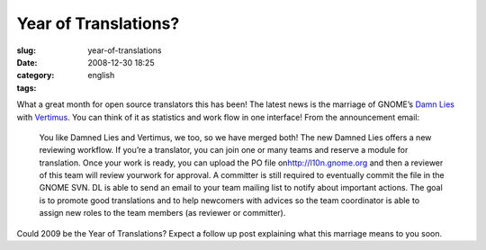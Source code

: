 Year of Translations?
#####################
:slug: year-of-translations
:date: 2008-12-30 18:25
:category:
:tags: english

What a great month for open source translators this has been! The latest
news is the marriage of GNOME’s `Damn Lies <http://l10n.gnome.org>`__
with `Vertimus <https://launchpad.net/vertimus>`__. You can think of it
as statistics and work flow in one interface! From the announcement
email:

    You like Damned Lies and Vertimus, we too, so we have merged both!
    The new Damned Lies offers a new reviewing workflow. If you’re a
    translator, you can join one or many teams and reserve a module for
    translation. Once your work is ready, you can upload the PO file
    on\ `http://l10n.gnome.org <http://l10n.gnome.org/>`__ and then a
    reviewer of this team will review yourwork for approval. A committer
    is still required to eventually commit the file in the GNOME SVN. DL
    is able to send an email to your team mailing list to notify about
    important actions.
    The goal is to promote good translations and to help newcomers with
    advices so the team coordinator is able to assign new roles to the
    team members (as reviewer or committer).

Could 2009 be the Year of Translations? Expect a follow up post
explaining what this marriage means to you soon.
